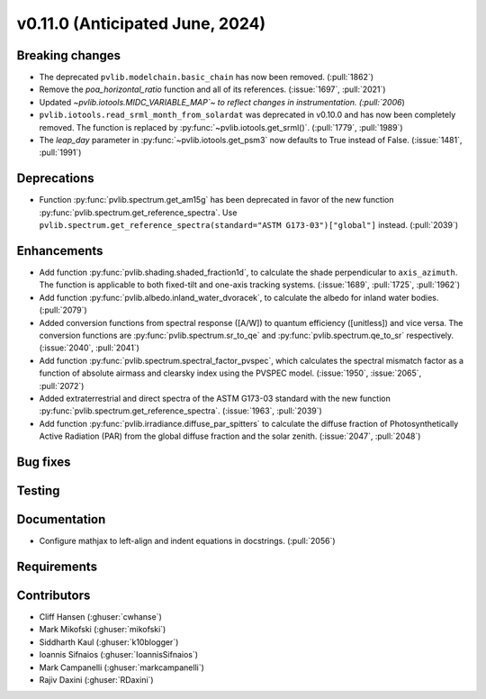 .. _whatsnew_01100:


v0.11.0 (Anticipated June, 2024)
--------------------------------


Breaking changes
~~~~~~~~~~~~~~~~
* The deprecated ``pvlib.modelchain.basic_chain`` has now been removed. (:pull:`1862`)
* Remove the `poa_horizontal_ratio` function and all of its references. (:issue:`1697`, :pull:`2021`)
* Updated `~pvlib.iotools.MIDC_VARIABLE_MAP`~ to reflect
  changes in instrumentation. (:pull:`2006`)
* ``pvlib.iotools.read_srml_month_from_solardat`` was deprecated in v0.10.0 and has
  now been completely removed. The function is replaced by :py:func:`~pvlib.iotools.get_srml()`.
  (:pull:`1779`, :pull:`1989`)
* The `leap_day` parameter in :py:func:`~pvlib.iotools.get_psm3`
  now defaults to True instead of False. (:issue:`1481`, :pull:`1991`)


Deprecations
~~~~~~~~~~~~
* Function :py:func:`pvlib.spectrum.get_am15g` has been deprecated in favor
  of the new function :py:func:`pvlib.spectrum.get_reference_spectra`. Use
  ``pvlib.spectrum.get_reference_spectra(standard="ASTM G173-03")["global"]``
  instead. (:pull:`2039`)


Enhancements
~~~~~~~~~~~~
* Add function :py:func:`pvlib.shading.shaded_fraction1d`, to calculate the
  shade perpendicular to ``axis_azimuth``. The function is applicable to both
  fixed-tilt and one-axis tracking systems.
  (:issue:`1689`, :pull:`1725`, :pull:`1962`)
* Add function :py:func:`pvlib.albedo.inland_water_dvoracek`, to calculate the
  albedo for inland water bodies.
  (:pull:`2079`)
* Added conversion functions from spectral response ([A/W]) to quantum
  efficiency ([unitless]) and vice versa. The conversion functions are
  :py:func:`pvlib.spectrum.sr_to_qe` and :py:func:`pvlib.spectrum.qe_to_sr`
  respectively. (:issue:`2040`, :pull:`2041`)
* Add function :py:func:`pvlib.spectrum.spectral_factor_pvspec`, which calculates the
  spectral mismatch factor as a function of absolute airmass and clearsky index
  using the PVSPEC model. (:issue:`1950`, :issue:`2065`, :pull:`2072`)
* Added extraterrestrial and direct spectra of the ASTM G173-03 standard with
  the new function :py:func:`pvlib.spectrum.get_reference_spectra`.
  (:issue:`1963`, :pull:`2039`)
* Add function :py:func:`pvlib.irradiance.diffuse_par_spitters` to calculate the
  diffuse fraction of Photosynthetically Active Radiation (PAR) from the
  global diffuse fraction and the solar zenith.
  (:issue:`2047`, :pull:`2048`)

Bug fixes
~~~~~~~~~


Testing
~~~~~~~


Documentation
~~~~~~~~~~~~~
* Configure mathjax to left-align and indent equations in docstrings. (:pull:`2056`)

Requirements
~~~~~~~~~~~~


Contributors
~~~~~~~~~~~~
* Cliff Hansen (:ghuser:`cwhanse`)
* Mark Mikofski (:ghuser:`mikofski`)
* Siddharth Kaul (:ghuser:`k10blogger`)
* Ioannis Sifnaios (:ghuser:`IoannisSifnaios`)
* Mark Campanelli (:ghuser:`markcampanelli`)
* Rajiv Daxini (:ghuser:`RDaxini`)
